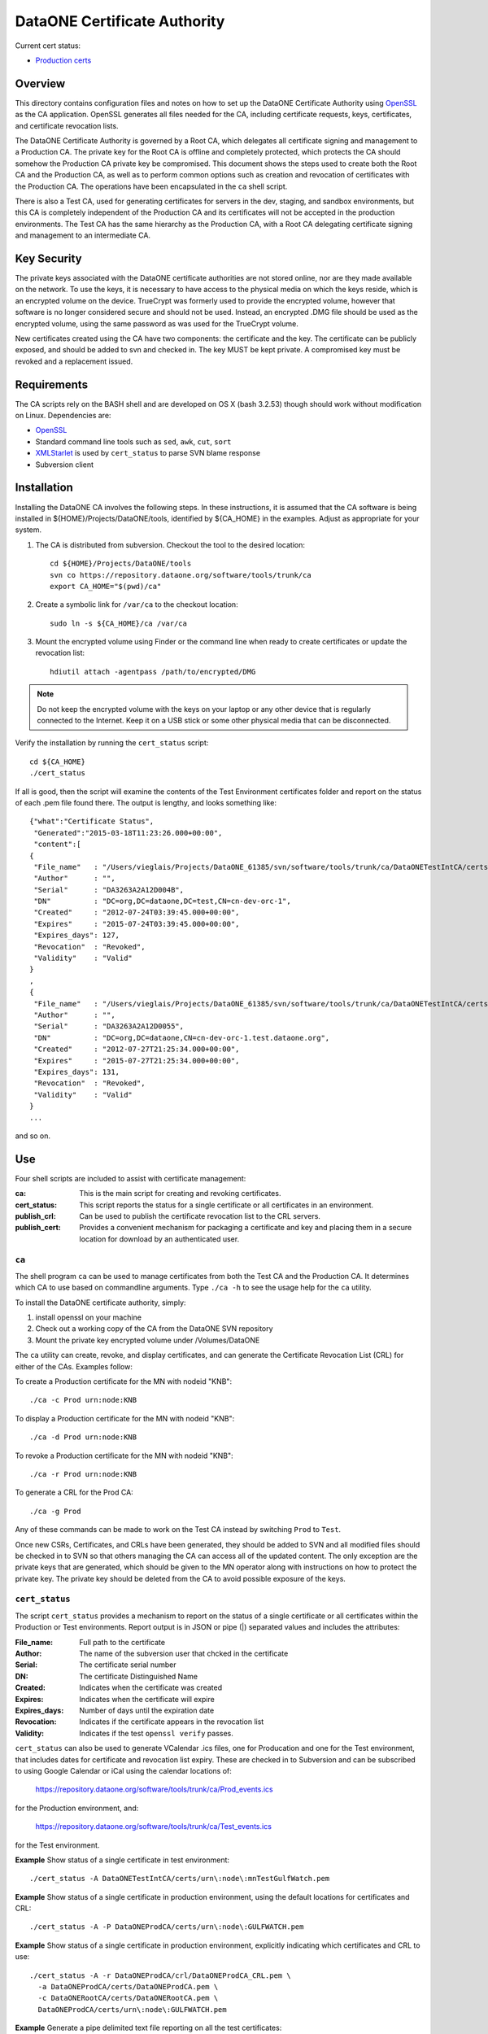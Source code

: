 .. The PDF file can be created if you have pandoc and latex installed using the
   command:

     pandoc -t latex --toc -R -V numbersections=1 -V papersize=letterpaper \
       -V geometry:margin=1in -V fontfamily=inconsolata \
       -o README.pdf README.txt


DataONE Certificate Authority
=============================

Current cert status:

* `Production certs <https://flatgithub.com/DataONEorg/ca?filename=prod_cert_status.csv>`_

Overview
--------

This directory contains configuration files and notes on how to set up the
DataONE Certificate Authority using OpenSSL_ as the CA application.
OpenSSL generates all files needed for the CA, including certificate requests,
keys, certificates, and certificate revocation lists.

The DataONE Certificate Authority is governed by a Root CA, which delegates
all certificate signing and management to a Production CA. The private key
for the Root CA is offline and completely protected, which protects the CA
should somehow the Production CA private key be compromised. This document
shows the steps used to create both the Root CA and the Production CA, as well
as to perform common options such as creation and revocation of certificates
with the Production CA. The operations have been encapsulated in the ``ca``
shell script.

There is also a Test CA, used for generating certificates for servers in the
dev, staging, and sandbox environments, but this CA is completely independent
of the Production CA and its certificates will not be accepted in the
production environments. The Test CA has the same hierarchy as the Production
CA, with a Root CA delegating certificate signing and management to an
intermediate CA.


Key Security
------------

The private keys associated with the DataONE certificate authorities are not
stored online, nor are they made available on the network. To use the keys, it
is necessary to have access to the physical media on which the keys reside,
which is an encrypted volume on the device. TrueCrypt was formerly used to
provide the encrypted volume, however that software is no longer considered
secure and should not be used. Instead, an encrypted .DMG file should be used
as the encrypted volume, using the same password as was used for the TrueCrypt
volume.

New certificates created using the CA have two components: the certificate and
the key. The certificate can be publicly exposed, and should be added to svn
and checked in. The key MUST be kept private. A compromised key must be
revoked and a replacement issued.


Requirements
------------

The CA scripts rely on the BASH shell and are developed on OS X (bash 3.2.53)
though should work without modification on Linux. Dependencies are:

- OpenSSL_
- Standard command line tools such as ``sed``, ``awk``, ``cut``, ``sort``
- XMLStarlet_ is used by ``cert_status`` to parse SVN blame response
- Subversion client


Installation
------------

Installing the DataONE CA involves the following steps. In these instructions,
it is assumed that the CA software is being installed in
${HOME}/Projects/DataONE/tools, identified by ${CA_HOME} in the examples.
Adjust as appropriate for your system.

1. The CA is distributed from subversion. Checkout the tool to the desired 
   location::

     cd ${HOME}/Projects/DataONE/tools
     svn co https://repository.dataone.org/software/tools/trunk/ca
     export CA_HOME="$(pwd)/ca"

2. Create a symbolic link for ``/var/ca`` to the checkout location::

     sudo ln -s ${CA_HOME}/ca /var/ca

3. Mount the encrypted volume using Finder or the command line when ready to 
   create certificates or update the revocation list::

    hdiutil attach -agentpass /path/to/encrypted/DMG

.. Note:: 

     Do not keep the encrypted volume with the keys on your laptop or any
     other device that is regularly connected to the Internet. Keep it on a
     USB stick or some other physical media that can be disconnected.

Verify the installation by running the ``cert_status`` script::

  cd ${CA_HOME}
  ./cert_status

If all is good, then the script will examine the contents of the Test
Environment certificates folder and report on the status of each .pem file
found there. The output is lengthy, and looks something like::

  {"what":"Certificate Status",
   "Generated":"2015-03-18T11:23:26.000+00:00",
   "content":[
  {
   "File_name"   : "/Users/vieglais/Projects/DataONE_61385/svn/software/tools/trunk/ca/DataONETestIntCA/certs/cn-dev-orc-1.pem",
   "Author"      : "",
   "Serial"      : "DA3263A2A12D004B",
   "DN"          : "DC=org,DC=dataone,DC=test,CN=cn-dev-orc-1",
   "Created"     : "2012-07-24T03:39:45.000+00:00",
   "Expires"     : "2015-07-24T03:39:45.000+00:00",
   "Expires_days": 127,
   "Revocation"  : "Revoked",
   "Validity"    : "Valid"
  }
  ,
  {
   "File_name"   : "/Users/vieglais/Projects/DataONE_61385/svn/software/tools/trunk/ca/DataONETestIntCA/certs/cn-dev-orc-1.test.dataone.org-1.pem",
   "Author"      : "",
   "Serial"      : "DA3263A2A12D0055",
   "DN"          : "DC=org,DC=dataone,CN=cn-dev-orc-1.test.dataone.org",
   "Created"     : "2012-07-27T21:25:34.000+00:00",
   "Expires"     : "2015-07-27T21:25:34.000+00:00",
   "Expires_days": 131,
   "Revocation"  : "Revoked",
   "Validity"    : "Valid"
  }
  ...

and so on.


Use
---

Four shell scripts are included to assist with certificate management:

:ca: This is the main script for creating and revoking certificates.

:cert_status: 

  This script reports the status for a single certificate or all certificates
  in an environment.

:publish_crl:

  Can be used to publish the certificate revocation list to the CRL servers.

:publish_cert:

  Provides a convenient mechanism for packaging a certificate and key and
  placing them in a secure location for download by an authenticated user.


``ca``
~~~~~~

The shell program ``ca`` can be used to manage certificates from both the Test
CA and the Production CA. It determines which CA to use based on commandline
arguments. Type ``./ca -h`` to see the usage help for the ``ca`` utility.

To install the DataONE certificate authority, simply:

1) install openssl on your machine

2) Check out a working copy of the CA from the DataONE SVN repository

3) Mount the private key encrypted volume under /Volumes/DataONE

The ``ca`` utility can create, revoke, and display certificates, and can
generate the Certificate Revocation List (CRL) for either of the CAs. Examples
follow:

To create a Production certificate for the MN with nodeid "KNB"::

  ./ca -c Prod urn:node:KNB

To display a Production certificate for the MN with nodeid "KNB"::

  ./ca -d Prod urn:node:KNB

To revoke a Production certificate for the MN with nodeid "KNB"::

  ./ca -r Prod urn:node:KNB

To generate a CRL for the Prod CA::

  ./ca -g Prod

Any of these commands can be made to work on the Test CA instead by switching
``Prod`` to ``Test``.

Once new CSRs, Certificates, and CRLs have been generated, they should be
added to SVN and all modified files should be checked in to SVN so that others
managing the  CA can access all of the updated content. The only exception are
the private keys that are generated, which should be given to the MN operator
along with instructions on how to protect the private key. The private key
should be deleted from the CA to avoid possible exposure of the keys.


``cert_status``
~~~~~~~~~~~~~~~

The script ``cert_status`` provides a mechanism to report on the status of a
single certificate or all certificates within the Production or Test
environments. Report output is in JSON or pipe (|) separated values and
includes the attributes:

:File_name: Full path to the certificate
:Author: The name of the subversion user that chcked in the certificate
:Serial: The certificate serial number
:DN: The certificate Distinguished Name
:Created: Indicates when the certificate was created
:Expires: Indicates when the certificate will expire
:Expires_days: Number of days until the expiration date
:Revocation: Indicates if the certificate appears in the revocation list
:Validity: Indicates if the test ``openssl verify`` passes.

``cert_status`` can also be used to generate VCalendar .ics files, one for
Producation and one for the Test environment, that includes dates for
certificate and revocation list expiry. These are checked in to  Subversion
and can be subscribed to using Google Calendar or iCal using the calendar
locations of:

  https://repository.dataone.org/software/tools/trunk/ca/Prod_events.ics

for the Production environment, and:

  https://repository.dataone.org/software/tools/trunk/ca/Test_events.ics

for the Test environment.

**Example** Show status of a single certificate in test environment::

  ./cert_status -A DataONETestIntCA/certs/urn\:node\:mnTestGulfWatch.pem  

**Example** Show status of a single certificate in production environment, 
using the default locations for certificates and CRL::

  ./cert_status -A -P DataONEProdCA/certs/urn\:node\:GULFWATCH.pem
 
**Example** Show status of a single certificate in production environment,
explicitly indicating which certificates and CRL to use::

  ./cert_status -A -r DataONEProdCA/crl/DataONEProdCA_CRL.pem \
    -a DataONEProdCA/certs/DataONEProdCA.pem \
    -c DataONERootCA/certs/DataONERootCA.pem \
    DataONEProdCA/certs/urn\:node\:GULFWATCH.pem

**Example** Generate a pipe delimited text file reporting on all the 
test certificates::

  ./cert_status -S > testcerts.csv; \
  for f in $(find DataONETestIntCA/certs -name *.pem); \
    do ./cert_status -A -s $f >> testcerts.csv; done
  
or::

   ./cert_status -s -A DataONETestIntCA/certs

**Example** Generate a pipe delimited text file reporting on all the 
production certificates::

  ./cert_status -H > testcerts.csv; \
  for f in $(find DataONETestIntCA/certs -name *.pem); \
  do ./cert_status -A -s \
   -r DataONEProdCA/crl/DataONEProdCA_CRL.pem \
   -a DataONEProdCA/certs/DataONEProdCA.pem \
   -c DataONERootCA/certs/DataONERootCA.pem \
  $f >> prodcerts.csv; done
 
or::

  ./cert_status -s -A -P DataONEProdCA/certs

**Example** Generate a calendar of events in .ics format for production
environment certificate expirations and the next update time for the  CRL.
Output is to the file "Prod_events.ics" for the production  environment or
"Test_events.ics" for the test environment. The  calendar can be subscribed to
using the respective SVN URL::

  ./cert_status -P -L


``publish_crl``
~~~~~~~~~~~~~~~

The certificate revocation list (CRL) is a signed document that contains a
list of certificates that have been revoked. The CRL has a relatively short
life (typically 30 days) and MUST be updated regularly even if no more
certificates have been revoked. The CRL is updated using the ``ca`` tool::

  ./ca -g Prod

for the Production environment, and::

  ./ca -g Test

for the Test environment.

After generation, the CRL must be uploaded to the locations specified within
the certificates. Since the CRL publish locations can change over time, it is
necessary to examine every certificate to ensure that the complete list of CRL
locations is determined. The ``publish_crl`` script simplifies this task by
examining the advertised CRL locations in each certificate and publishing the
CRL to each expected location.

``publish_crl`` uses scp to copy the CRL to each host, hence it is necessary
for the user to have SSH access to the host, and write access to the file
system folder where the CRL is located (``/var/www/crl``). 

**Example** Publish the CRL for the Test Environment::

  ./publish_crl

**Example** Show what will happen when run for Production Environment::

  ./publish_crl -D -P

**Example** Publish the CRL for the Production Environment, and
be verbose::

  ./publish_crl -V -P


``publish_cert``
~~~~~~~~~~~~~~~~

The script ``publish_cert`` provides a convenience mechanism to package a
certificate, its key, and the CSR used to generate the certificate into a .zip
file and upload it to the distribution server (currently
https://project.dataone.org/).

The script accepts two arguments, the LDAP uid of the user that will retrieve
the package and the path to the certificate. The certificate is expected to be
located in the ``certs`` folder of the respective CA.

.. Note:: The resulting file names have the ":" character replaced with "_".

The script uses ssh to connect to the distribution host, create a target
folder if necessary, and upload the package .zip file. As such, it is
necessary for the user running the script to have SSH access to the
distribution host and write access to the destination folder
(``/var/www/users``).

**Example** Share a certificate and key for user vieglais::

  ./publish_cert vieglais DataONETestIntCA/certs/urn:node:ATestCert.pem

The resulting package would be downloadable from::

  https://project.dataone.org/~vieglais/urn_node_ATestCert.zip

After unzipping, the result would be::

  urn_node_ATestCert/
    info.txt
    urn_node_ATestCert.pem
    urn_node_ATestCert.csr
    private/
      urn_node_ATestCert.key

The file ``info.txt`` contains general information about the certificate
generated by the ``cert_status`` program.


Appendix: Additional notes on OpenSSL setup and usage
-----------------------------------------------------

OpenSSL was used to create the various CA files and operate the CA. The
following sections are a synopsis of how all of the CAs were created and how
various CA functions can be run using OpenSSL alone.  The ``ca`` shell script
automates most of these functions, so their inclusion here is mainly as a
reference and not intended for typical usage.


New DN formats
~~~~~~~~~~~~~~

CA::

  DC=org, DC=dataone, CN=DataONE Root CA
  DC=org, DC=dataone, CN=DataONE Production CA
  DC=org, DC=dataone, CN=DataONE Test CA

Nodes::

  DC=org, DC=dataone, CN=urn:node:SOMENODE

CA Certificate validity::

  100 years

Node Certificate validity:: 

  3 years


Creating the Root CA
~~~~~~~~~~~~~~~~~~~~

::

  mkdir /var/ca
  cd /var/ca
  mkdir DataONERootCA
  cd DataONERootCA
  mkdir certs crl newcerts private req
  touch index.txt
  # Edit the openssl.cnf config file
  openssl req -new -newkey rsa:4096 -keyout /Volumes/DataONE/DataONERootCA.key \
    -out req/DataONERootCA.csr -config ./openssl.cnf 
  openssl ca -create_serial -out certs/DataONERootCA.pem -days 36500 \
    -keyfile /Volumes/DataONE/DataONERootCA.key -selfsign -config ./openssl.cnf \
    -extensions v3_ca -infiles req/DataONERootCA.csr
  cp serial crlnumber
  # Edit crlnumber to be a different hex number
  openssl ca -config ./openssl.cnf -gencrl -out crl/DataONERootCA_CRL.pem


Creating the Production CA
~~~~~~~~~~~~~~~~~~~~~~~~~~~~

::

  cd ..
  mkdir DataONEProdCA
  cd DataONEProdCA
  mkdir certs crl newcerts private req
  touch index.txt
  #  Edit openssl.cnf
  openssl req -new -newkey rsa:4096 -keyout /Volumes/DataONE/DataONEProdCA.key \
    -out req/DataONEProdCA.csr -config ../DataONERootCA/openssl.cnf
  cd ../DataONERootCA
  openssl ca -out ../DataONEProdCA/certs/DataONEProdCA.pem -days 36500 \
    -keyfile /Volumes/DataONE/DataONERootCA.key -config ./openssl.cnf \
    -extensions v3_ca -infiles ../DataONEProdCA/req/DataONEProdCA.csr


Create the Certificate Chain File
~~~~~~~~~~~~~~~~~~~~~~~~~~~~~~~~~

::

  cd ..
  cat DataONERootCA/certs/DataONERootCA.pem \
    DataONEProdCA/certs/DataONEProdCA.pem > DataONECAChain.crt

Creating and Signing Node Requests
~~~~~~~~~~~~~~~~~~~~~~~~~~~~~~~~~~

::

  cd DataONEProdCA
  openssl genrsa -passout pass:temp -des3 -out private/NodeNPass.key 2048 
  openssl rsa -passin pass:temp -in private/NodeNPass.key -out private/NodeN.key
  rm private/NodeNPass.key
  openssl req -config ./openssl.cnf -new -key private/NodeNPass.key -out req/NodeN.csr 
  openssl ca -config ./openssl.cnf  -create_serial -days 1095 \
    -out certs/NodeN.pem -infiles req/NodeN.csr

Signing a CSR
~~~~~~~~~~~~~

If a certificate signing request is provided, then it can be signed as follows:
::
  
  cd DataONETestIntCA
  openssl ca \
    -config openssl.csr_ca.conf 
    -subj "/DC=org/DC=dataone/CN=NODEID" \
    -preserveDN -batch \
    -notext \
    -create_serial \
    -days 1095 \
    -out csr/NODEID.pem \
    -infiles csr/NODEID.csr.pem

Where ``NODEID`` is the node identifier.


To revoke a certificate
~~~~~~~~~~~~~~~~~~~~~~~

::

  openssl ca -config ./openssl.cnf -revoke certs/NodeN.pem 
  openssl ca -config ./openssl.cnf -gencrl -out crl/DataONEProdCA_CRL.pem


Creating the Test CA
~~~~~~~~~~~~~~~~~~~~

::

  mkdir /var/ca
  cd /var/ca
  mkdir DataONETestCA
  cd DataONETestCA
  mkdir certs crl newcerts private req
  touch index.txt
	# Edit the openssl.cnf config file
  openssl req -new -newkey rsa:4096 -keyout /Volumes/DataONE/DataONETestCA.key \
    -out req/DataONETestCA.csr -config ./openssl.cnf 
  openssl ca -create_serial -out certs/DataONETestCA.pem -days 36500 \
    -keyfile /Volumes/DataONE/DataONETestCA.key -selfsign -config ./openssl.cnf \
    -extensions v3_ca -infiles req/DataONETestCA.csr
  cp serial crlnumber
  # Edit crlnumber to be a different hex number
  openssl ca -config ./openssl.cnf -gencrl -out crl/DataONETestCA_CRL.pem


Creating the Test Intermediate CA
~~~~~~~~~~~~~~~~~~~~~~~~~~~~~~~~~

This is the equivalent of the Production CA except for the test environments::

  cd /var/ca
  mkdir DataONETestIntCA
  cd DataONETestIntCA
  mkdir certs crl newcerts private req
  touch index.txt
  # Edit the openssl.cnf config file
  openssl req -new -newkey rsa:4096  -keyout /opt/DataONE/DataONETestIntCA.key \
    -out req/DataONETestIntCA.csr -config ../DataONETestCA/openssl.cnf
  cd ../DataONETestCA
  openssl ca -out ../DataONETestIntCA/certs/DataONETestIntCA.pem -days 36500 \
    -keyfile /opt/DataONE/DataONETestCA.key -config ./openssl.cnf \
    -extensions v3_ca  -verbose -infiles ../DataONETestIntCA/req/DataONETestIntCA.csr
  # Create DataONETestIntCA/serial with serial number of the DataONETestIntCA.pem + something


Creating the Test Certificate Chain File
~~~~~~~~~~~~~~~~~~~~~~~~~~~~~~~~~~~~~~~~

::

  cd /var/ca
  cat DataONETestCA/certs/DataONETestCA.pem \
    DataONETestIntCA/certs/DataONETestIntCA.pem > DataONETestCAChain.crt


.. _OpenSSL: https://www.openssl.org/
.. _XMLStarlet: http://xmlstar.sourceforge.net/
